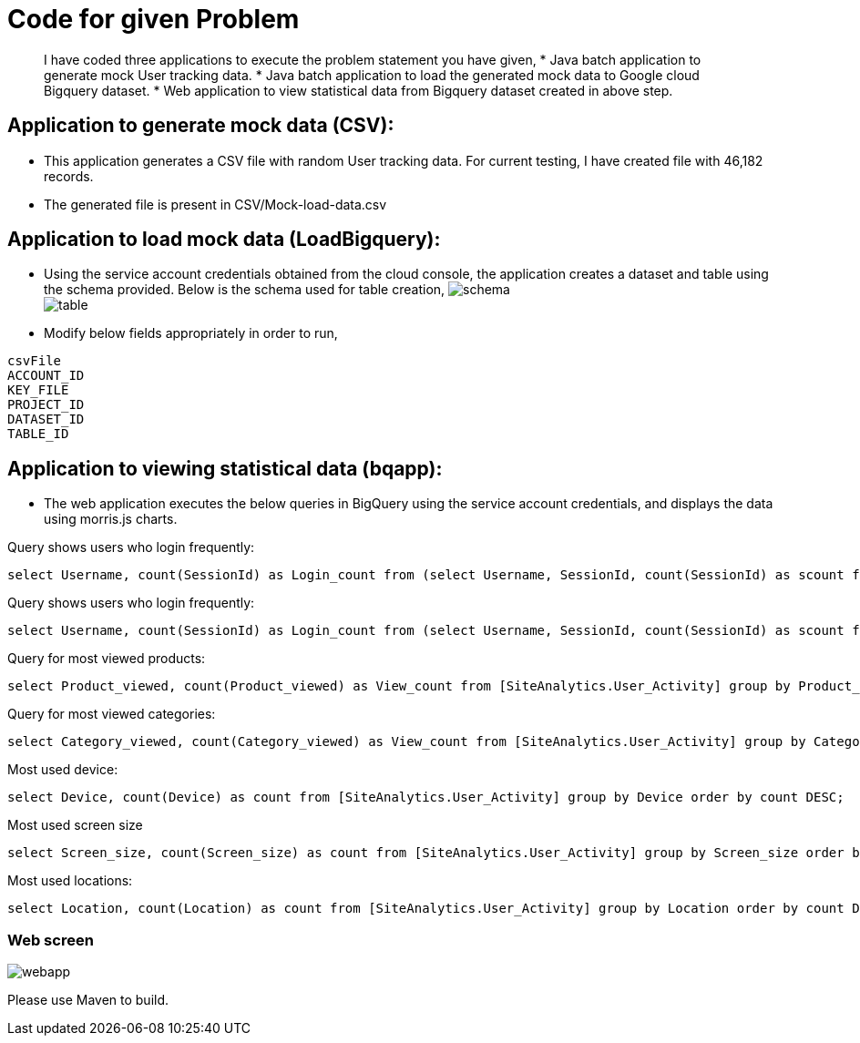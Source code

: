 = Code for given Problem

[abstract]
I have coded three applications to execute the problem statement you have given,
* Java batch application to generate mock User tracking data.
* Java batch application to load the generated mock data to Google cloud Bigquery dataset. 
* Web application to view statistical data from Bigquery dataset created in above step. 



== Application to generate mock data (CSV):

* This application generates a CSV file with random User tracking data. For current testing, I have created file with 46,182 records.
* The generated file is present in CSV/Mock-load-data.csv

== Application to load mock data (LoadBigquery):

* Using the service account credentials obtained from the cloud console, the application creates a dataset and table using the schema provided. Below is the schema used for table creation,
image:screenshots/schema.JPG[] +
image:screenshots/table.JPG[] +

* Modify below fields appropriately in order to run,

----
csvFile 
ACCOUNT_ID
KEY_FILE
PROJECT_ID
DATASET_ID
TABLE_ID
----

== Application to viewing statistical data (bqapp):

* The web application executes the below queries in BigQuery using the service account credentials, and displays the data using morris.js charts.

Query shows users who login frequently:
[source,sql]
----
select Username, count(SessionId) as Login_count from (select Username, SessionId, count(SessionId) as scount from [SiteAnalytics.User_Activity] group by Username, SessionId order by scount DESC) group by Username order by Login_count DESC;
----
Query shows users who login frequently:
[source,sql]
----
select Username, count(SessionId) as Login_count from (select Username, SessionId, count(SessionId) as scount from [SiteAnalytics.User_Activity] group by Username, SessionId order by scount DESC) group by Username order by Login_count DESC;
----
Query for most viewed products:
[source,sql]
----
select Product_viewed, count(Product_viewed) as View_count from [SiteAnalytics.User_Activity] group by Product_viewed order by View_count DESC;
----
Query for most viewed categories:
[source,sql]
----
select Category_viewed, count(Category_viewed) as View_count from [SiteAnalytics.User_Activity] group by Category_viewed order by View_count DESC;
----
Most used device:
[source,sql]
----
select Device, count(Device) as count from [SiteAnalytics.User_Activity] group by Device order by count DESC;
----
Most used screen size::
[source,sql]
----
select Screen_size, count(Screen_size) as count from [SiteAnalytics.User_Activity] group by Screen_size order by count DESC;
----
Most used locations:
[source,sql]
----
select Location, count(Location) as count from [SiteAnalytics.User_Activity] group by Location order by count DESC;
----

=== Web screen
image:screenshots/webapp.JPG[] +

Please use Maven to build.